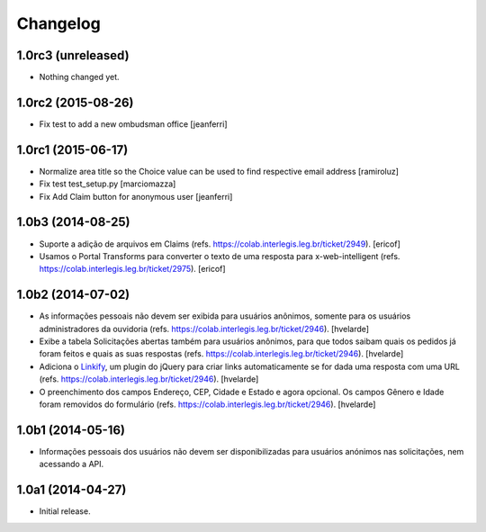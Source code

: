 Changelog
=========

1.0rc3 (unreleased)
-------------------

- Nothing changed yet.


1.0rc2 (2015-08-26)
-------------------

- Fix test to add a new ombudsman office
  [jeanferri]


1.0rc1 (2015-06-17)
-------------------

- Normalize area title so the Choice value can be used to find respective email address
  [ramiroluz]

- Fix test test_setup.py
  [marciomazza]

- Fix Add Claim button for anonymous user
  [jeanferri]


1.0b3 (2014-08-25)
------------------

- Suporte a adição de arquivos em Claims (refs. https://colab.interlegis.leg.br/ticket/2949).
  [ericof]

- Usamos o Portal Transforms para converter o texto de uma resposta para x-web-intelligent (refs. https://colab.interlegis.leg.br/ticket/2975).
  [ericof]


1.0b2 (2014-07-02)
------------------

- As informações pessoais não devem ser exibida para usuários anônimos,
  somente para os usuários administradores da ouvidoria
  (refs. https://colab.interlegis.leg.br/ticket/2946).
  [hvelarde]

- Exibe a tabela Solicitações abertas também para usuários anônimos, para que
  todos saibam quais os pedidos já foram feitos e quais as suas respostas
  (refs. https://colab.interlegis.leg.br/ticket/2946).
  [hvelarde]

- Adiciona o `Linkify`_, um plugin do jQuery para criar links automaticamente se for dada uma resposta com uma URL (refs. https://colab.interlegis.leg.br/ticket/2946).
  [hvelarde]

- O preenchimento dos campos Endereço, CEP, Cidade e Estado e agora opcional.
  Os campos Gênero e Idade foram removidos do formulário (refs. https://colab.interlegis.leg.br/ticket/2946).
  [hvelarde]


1.0b1 (2014-05-16)
------------------

- Informações pessoais dos usuários não devem ser disponibilizadas para
  usuários anónimos nas solicitações, nem acessando a API.


1.0a1 (2014-04-27)
------------------

- Initial release.

.. _`Linkify`: https://github.com/SoapBox/jQuery-linkify
